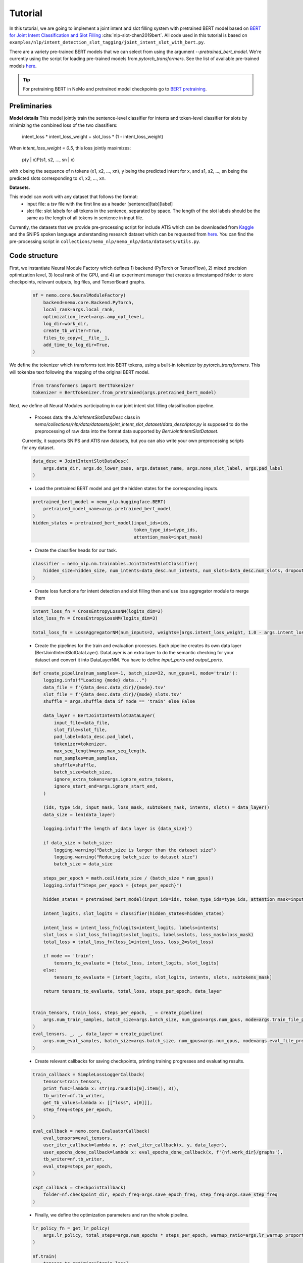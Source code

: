 Tutorial
========

In this tutorial, we are going to implement a joint intent and slot filling system with pretrained BERT model based on
`BERT for Joint Intent Classification and Slot Filling <https://arxiv.org/abs/1902.10909>`_ :cite:`nlp-slot-chen2019bert`.
All code used in this tutorial is based on ``examples/nlp/intent_detection_slot_tagging/joint_intent_slot_with_bert.py``.

There are a variety pre-trained BERT models that we can select from using the argument `--pretrained_bert_model`. We're currently
using the script for loading pre-trained models from `pytorch_transformers`. See the list of available pre-trained models
`here <https://huggingface.co/pytorch-transformers/pretrained_models.html>`__. 

.. tip::

    For pretraining BERT in NeMo and pretrained model checkpoints go to `BERT pretraining <https://nvidia.github.io/NeMo/nlp/bert_pretraining.html>`__.


Preliminaries
-------------

**Model details**
This model jointly train the sentence-level classifier for intents and token-level classifier for slots by minimizing the combined loss of the two classifiers:

        intent_loss * intent_loss_weight + slot_loss * (1 - intent_loss_weight)

When `intent_loss_weight = 0.5`, this loss jointly maximizes:

        p(y | x)P(s1, s2, ..., sn | x)

with x being the sequence of n tokens (x1, x2, ..., xn), y being the predicted intent for x, and s1, s2, ..., sn being the predicted slots corresponding to x1, x2, ..., xn.

**Datasets.** 

This model can work with any dataset that follows the format:
    * input file: a `tsv` file with the first line as a header [sentence][tab][label]

    * slot file: slot labels for all tokens in the sentence, separated by space. The length of the slot labels should be the same as the length of all tokens in sentence in input file.

Currently, the datasets that we provide pre-processing script for include ATIS which can be downloaded
from `Kaggle <https://www.kaggle.com/siddhadev/atis-dataset-from-ms-cntk>`_ and the SNIPS spoken language understanding research dataset which can be
requested from `here <https://github.com/snipsco/spoken-language-understanding-research-datasets>`__.
You can find the pre-processing script in ``collections/nemo_nlp/nemo_nlp/data/datasets/utils.py``.


Code structure
--------------

First, we instantiate Neural Module Factory which defines 1) backend (PyTorch or TensorFlow), 2) mixed precision optimization level,
3) local rank of the GPU, and 4) an experiment manager that creates a timestamped folder to store checkpoints, relevant outputs, log files, and TensorBoard graphs.

    .. code-block:: python

        nf = nemo.core.NeuralModuleFactory(
            backend=nemo.core.Backend.PyTorch,
            local_rank=args.local_rank,
            optimization_level=args.amp_opt_level,
            log_dir=work_dir,
            create_tb_writer=True,
            files_to_copy=[__file__],
            add_time_to_log_dir=True,
        )

We define the tokenizer which transforms text into BERT tokens, using a built-in tokenizer by `pytorch_transformers`.
This will tokenize text following the mapping of the original BERT model.

    .. code-block:: python

        from transformers import BertTokenizer
        tokenizer = BertTokenizer.from_pretrained(args.pretrained_bert_model)

Next, we define all Neural Modules participating in our joint intent slot filling classification pipeline.

    * Process data: the `JointIntentSlotDataDesc` class in `nemo/collections/nlp/data/datasets/joint_intent_slot_dataset/data_descriptor.py` is supposed to do the preprocessing of raw data into the format data supported by `BertJointIntentSlotDataset`.
    Currently, it supports SNIPS and ATIS raw datasets, but you can also write your own preprocessing scripts for any dataset.

    .. code-block:: python

        data_desc = JointIntentSlotDataDesc(
            args.data_dir, args.do_lower_case, args.dataset_name, args.none_slot_label, args.pad_label
        )


    * Load the pretrained BERT model and get the hidden states for the corresponding inputs.

    .. code-block:: python

        pretrained_bert_model = nemo_nlp.huggingface.BERT(
            pretrained_model_name=args.pretrained_bert_model
        )
        hidden_states = pretrained_bert_model(input_ids=ids,
                                              token_type_ids=type_ids,
                                              attention_mask=input_mask)

    * Create the classifier heads for our task.

    .. code-block:: python

        classifier = nemo_nlp.nm.trainables.JointIntentSlotClassifier(
            hidden_size=hidden_size, num_intents=data_desc.num_intents, num_slots=data_desc.num_slots, dropout=args.fc_dropout
        )

    * Create loss functions for intent detection and slot filling then and use loss aggregator module to merge them

    .. code-block:: python

        intent_loss_fn = CrossEntropyLossNM(logits_dim=2)
        slot_loss_fn = CrossEntropyLossNM(logits_dim=3)

        total_loss_fn = LossAggregatorNM(num_inputs=2, weights=[args.intent_loss_weight, 1.0 - args.intent_loss_weight])

    * Create the pipelines for the train and evaluation processes. Each pipeline creates its own data layer (BertJointIntentSlotDataLayer). DataLayer is an extra layer to do the semantic checking for your dataset and convert it into DataLayerNM. You have to define `input_ports` and `output_ports`.

    .. code-block:: python

        def create_pipeline(num_samples=-1, batch_size=32, num_gpus=1, mode='train'):
            logging.info(f"Loading {mode} data...")
            data_file = f'{data_desc.data_dir}/{mode}.tsv'
            slot_file = f'{data_desc.data_dir}/{mode}_slots.tsv'
            shuffle = args.shuffle_data if mode == 'train' else False

            data_layer = BertJointIntentSlotDataLayer(
                input_file=data_file,
                slot_file=slot_file,
                pad_label=data_desc.pad_label,
                tokenizer=tokenizer,
                max_seq_length=args.max_seq_length,
                num_samples=num_samples,
                shuffle=shuffle,
                batch_size=batch_size,
                ignore_extra_tokens=args.ignore_extra_tokens,
                ignore_start_end=args.ignore_start_end,
            )

            (ids, type_ids, input_mask, loss_mask, subtokens_mask, intents, slots) = data_layer()
            data_size = len(data_layer)

            logging.info(f'The length of data layer is {data_size}')

            if data_size < batch_size:
                logging.warning("Batch_size is larger than the dataset size")
                logging.warning("Reducing batch_size to dataset size")
                batch_size = data_size

            steps_per_epoch = math.ceil(data_size / (batch_size * num_gpus))
            logging.info(f"Steps_per_epoch = {steps_per_epoch}")

            hidden_states = pretrained_bert_model(input_ids=ids, token_type_ids=type_ids, attention_mask=input_mask)

            intent_logits, slot_logits = classifier(hidden_states=hidden_states)

            intent_loss = intent_loss_fn(logits=intent_logits, labels=intents)
            slot_loss = slot_loss_fn(logits=slot_logits, labels=slots, loss_mask=loss_mask)
            total_loss = total_loss_fn(loss_1=intent_loss, loss_2=slot_loss)

            if mode == 'train':
                tensors_to_evaluate = [total_loss, intent_logits, slot_logits]
            else:
                tensors_to_evaluate = [intent_logits, slot_logits, intents, slots, subtokens_mask]

            return tensors_to_evaluate, total_loss, steps_per_epoch, data_layer


        train_tensors, train_loss, steps_per_epoch, _ = create_pipeline(
            args.num_train_samples, batch_size=args.batch_size, num_gpus=args.num_gpus, mode=args.train_file_prefix,
        )
        eval_tensors, _, _, data_layer = create_pipeline(
            args.num_eval_samples, batch_size=args.batch_size, num_gpus=args.num_gpus, mode=args.eval_file_prefix,
        )

    * Create relevant callbacks for saving checkpoints, printing training progresses and evaluating results.

    .. code-block:: python

        train_callback = SimpleLossLoggerCallback(
            tensors=train_tensors,
            print_func=lambda x: str(np.round(x[0].item(), 3)),
            tb_writer=nf.tb_writer,
            get_tb_values=lambda x: [["loss", x[0]]],
            step_freq=steps_per_epoch,
        )

        eval_callback = nemo.core.EvaluatorCallback(
            eval_tensors=eval_tensors,
            user_iter_callback=lambda x, y: eval_iter_callback(x, y, data_layer),
            user_epochs_done_callback=lambda x: eval_epochs_done_callback(x, f'{nf.work_dir}/graphs'),
            tb_writer=nf.tb_writer,
            eval_step=steps_per_epoch,
        )

        ckpt_callback = CheckpointCallback(
            folder=nf.checkpoint_dir, epoch_freq=args.save_epoch_freq, step_freq=args.save_step_freq
        )

    * Finally, we define the optimization parameters and run the whole pipeline.

    .. code-block:: python

        lr_policy_fn = get_lr_policy(
            args.lr_policy, total_steps=args.num_epochs * steps_per_epoch, warmup_ratio=args.lr_warmup_proportion
        )

        nf.train(
            tensors_to_optimize=[train_loss],
            callbacks=[train_callback, eval_callback, ckpt_callback],
            lr_policy=lr_policy_fn,
            optimizer=args.optimizer_kind,
            optimization_params={"num_epochs": args.num_epochs, "lr": args.lr, "weight_decay": args.weight_decay},
        )

Model training
--------------

To train a joint intent slot filling model, run ``joint_intent_slot_with_bert.py`` located at ``examples/nlp/intent_detection_slot_tagging/joint_intent_slot_with_bert.py``:

    .. code-block:: python

        python -m torch.distributed.launch --nproc_per_node=2 joint_intent_slot_with_bert.py \
            --data_dir <path to data>
            --work_dir <where you want to log your experiment> \
            --max_seq_length \
            --optimizer_kind 
            ...

To do inference, run:

    .. code-block:: python

        python joint_intent_slot_infer.py \
            --data_dir <path to data> \
            --work_dir <path to checkpoint folder>


To do inference on a single query, run:
    
    .. code-block:: python

        python joint_intent_slot_infer.py \
            --work_dir <path to checkpoint folder>
            --query <query>


References
----------

.. bibliography:: nlp_all.bib
    :style: plain
    :labelprefix: NLP-SLOT
    :keyprefix: nlp-slot-
